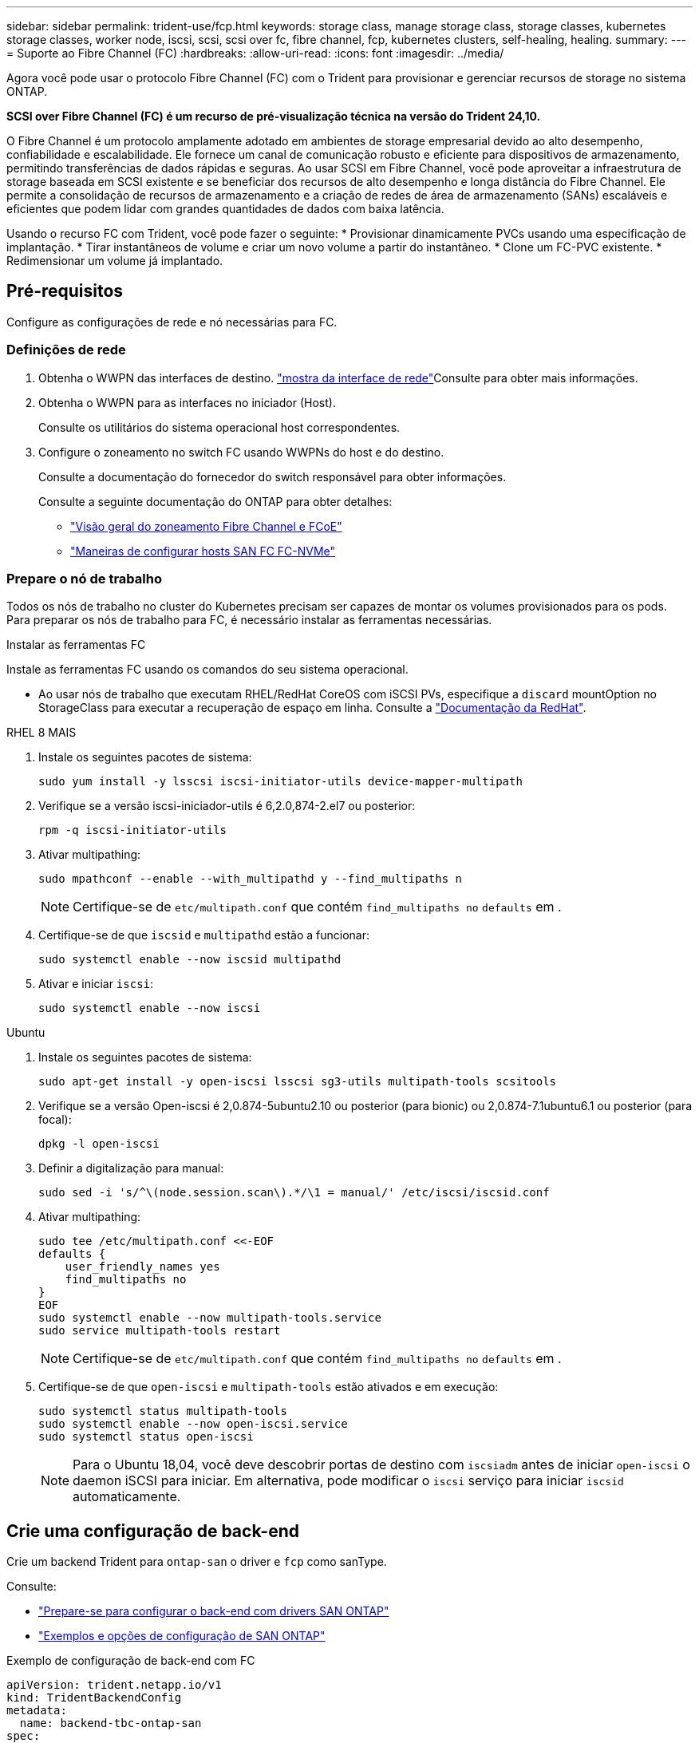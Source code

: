 ---
sidebar: sidebar 
permalink: trident-use/fcp.html 
keywords: storage class, manage storage class, storage classes, kubernetes storage classes, worker node, iscsi, scsi, scsi over fc, fibre channel, fcp, kubernetes clusters, self-healing, healing. 
summary:  
---
= Suporte ao Fibre Channel (FC)
:hardbreaks:
:allow-uri-read: 
:icons: font
:imagesdir: ../media/


[role="lead"]
Agora você pode usar o protocolo Fibre Channel (FC) com o Trident para provisionar e gerenciar recursos de storage no sistema ONTAP.

*SCSI over Fibre Channel (FC) é um recurso de pré-visualização técnica na versão do Trident 24,10.*

O Fibre Channel é um protocolo amplamente adotado em ambientes de storage empresarial devido ao alto desempenho, confiabilidade e escalabilidade. Ele fornece um canal de comunicação robusto e eficiente para dispositivos de armazenamento, permitindo transferências de dados rápidas e seguras. Ao usar SCSI em Fibre Channel, você pode aproveitar a infraestrutura de storage baseada em SCSI existente e se beneficiar dos recursos de alto desempenho e longa distância do Fibre Channel. Ele permite a consolidação de recursos de armazenamento e a criação de redes de área de armazenamento (SANs) escaláveis e eficientes que podem lidar com grandes quantidades de dados com baixa latência.

Usando o recurso FC com Trident, você pode fazer o seguinte: * Provisionar dinamicamente PVCs usando uma especificação de implantação. * Tirar instantâneos de volume e criar um novo volume a partir do instantâneo. * Clone um FC-PVC existente. * Redimensionar um volume já implantado.



== Pré-requisitos

Configure as configurações de rede e nó necessárias para FC.



=== Definições de rede

. Obtenha o WWPN das interfaces de destino. link:..https://docs.netapp.com/us-en/ontap-cli//network-interface-show.html["mostra da interface de rede"^]Consulte para obter mais informações.
. Obtenha o WWPN para as interfaces no iniciador (Host).
+
Consulte os utilitários do sistema operacional host correspondentes.

. Configure o zoneamento no switch FC usando WWPNs do host e do destino.
+
Consulte a documentação do fornecedor do switch responsável para obter informações.

+
Consulte a seguinte documentação do ONTAP para obter detalhes:

+
** https://docs.netapp.com/us-en/ontap/san-config/fibre-channel-fcoe-zoning-concept.html["Visão geral do zoneamento Fibre Channel e FCoE"^]
** https://docs.netapp.com/us-en/ontap/san-config/configure-fc-nvme-hosts-ha-pairs-reference.html["Maneiras de configurar hosts SAN FC  FC-NVMe"^]






=== Prepare o nó de trabalho

Todos os nós de trabalho no cluster do Kubernetes precisam ser capazes de montar os volumes provisionados para os pods. Para preparar os nós de trabalho para FC, é necessário instalar as ferramentas necessárias.

.Instalar as ferramentas FC
Instale as ferramentas FC usando os comandos do seu sistema operacional.

* Ao usar nós de trabalho que executam RHEL/RedHat CoreOS com iSCSI PVs, especifique a `discard` mountOption no StorageClass para executar a recuperação de espaço em linha. Consulte a https://access.redhat.com/documentation/en-us/red_hat_enterprise_linux/8/html/managing_file_systems/discarding-unused-blocks_managing-file-systems["Documentação da RedHat"^].


[role="tabbed-block"]
====
.RHEL 8 MAIS
--
. Instale os seguintes pacotes de sistema:
+
[listing]
----
sudo yum install -y lsscsi iscsi-initiator-utils device-mapper-multipath
----
. Verifique se a versão iscsi-iniciador-utils é 6,2.0,874-2.el7 ou posterior:
+
[listing]
----
rpm -q iscsi-initiator-utils
----
. Ativar multipathing:
+
[listing]
----
sudo mpathconf --enable --with_multipathd y --find_multipaths n
----
+

NOTE: Certifique-se de `etc/multipath.conf` que contém `find_multipaths no` `defaults` em .

. Certifique-se de que `iscsid` e `multipathd` estão a funcionar:
+
[listing]
----
sudo systemctl enable --now iscsid multipathd
----
. Ativar e iniciar `iscsi`:
+
[listing]
----
sudo systemctl enable --now iscsi
----


--
.Ubuntu
--
. Instale os seguintes pacotes de sistema:
+
[listing]
----
sudo apt-get install -y open-iscsi lsscsi sg3-utils multipath-tools scsitools
----
. Verifique se a versão Open-iscsi é 2,0.874-5ubuntu2.10 ou posterior (para bionic) ou 2,0.874-7.1ubuntu6.1 ou posterior (para focal):
+
[listing]
----
dpkg -l open-iscsi
----
. Definir a digitalização para manual:
+
[listing]
----
sudo sed -i 's/^\(node.session.scan\).*/\1 = manual/' /etc/iscsi/iscsid.conf
----
. Ativar multipathing:
+
[listing]
----
sudo tee /etc/multipath.conf <<-EOF
defaults {
    user_friendly_names yes
    find_multipaths no
}
EOF
sudo systemctl enable --now multipath-tools.service
sudo service multipath-tools restart
----
+

NOTE: Certifique-se de `etc/multipath.conf` que contém `find_multipaths no` `defaults` em .

. Certifique-se de que `open-iscsi` e `multipath-tools` estão ativados e em execução:
+
[listing]
----
sudo systemctl status multipath-tools
sudo systemctl enable --now open-iscsi.service
sudo systemctl status open-iscsi
----
+

NOTE: Para o Ubuntu 18,04, você deve descobrir portas de destino com `iscsiadm` antes de iniciar `open-iscsi` o daemon iSCSI para iniciar. Em alternativa, pode modificar o `iscsi` serviço para iniciar `iscsid` automaticamente.



--
====


== Crie uma configuração de back-end

Crie um backend Trident para `ontap-san` o driver e `fcp` como sanType.

Consulte:

* link:..trident-use/ontap-san-prep.html["Prepare-se para configurar o back-end com drivers SAN ONTAP"]
* link:..trident-use/ontap-san-examples.html["Exemplos e opções de configuração de SAN ONTAP"^]


.Exemplo de configuração de back-end com FC
[listing]
----
apiVersion: trident.netapp.io/v1
kind: TridentBackendConfig
metadata:
  name: backend-tbc-ontap-san
spec:
  version: 1
  backendName: ontap-san-backend
  storageDriverName: ontap-san
  managementLIF: 10.0.0.1
  sanType: fcp
  svm: trident_svm
  credentials:
    name: backend-tbc-ontap-san-secret
----


== Crie uma classe de armazenamento

Para obter mais informações, consulte:

* link:..trident-docker/stor-config.html["Opções de configuração de armazenamento"^]


.Exemplo de classe de armazenamento
[listing]
----
apiVersion: storage.k8s.io/v1
kind: StorageClass
metadata:
  name: fcp-sc
provisioner: csi.trident.netapp.io
parameters:
  backendType: "ontap-san"
  protocol: "fcp"
  storagePool: "aggr1"
allowVolumeExpansion: True
----